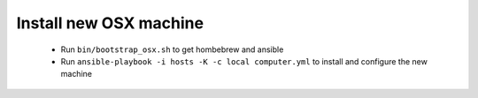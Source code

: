 Install new OSX machine
=======================

 - Run ``bin/bootstrap_osx.sh`` to get hombebrew and ansible
 - Run ``ansible-playbook -i hosts -K -c local computer.yml`` to install and
   configure the new machine
